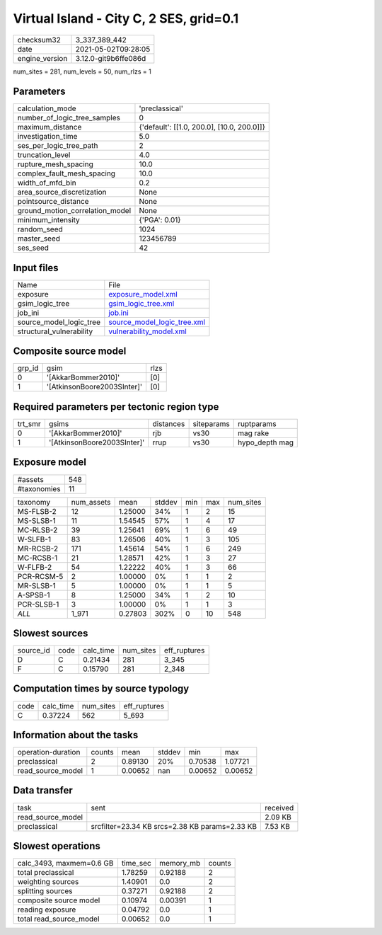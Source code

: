 Virtual Island - City C, 2 SES, grid=0.1
========================================

+---------------+---------------------+
| checksum32    |3_337_389_442        |
+---------------+---------------------+
| date          |2021-05-02T09:28:05  |
+---------------+---------------------+
| engine_version|3.12.0-git9b6ffe086d |
+---------------+---------------------+

num_sites = 281, num_levels = 50, num_rlzs = 1

Parameters
----------
+--------------------------------+-------------------------------------------+
| calculation_mode               |'preclassical'                             |
+--------------------------------+-------------------------------------------+
| number_of_logic_tree_samples   |0                                          |
+--------------------------------+-------------------------------------------+
| maximum_distance               |{'default': [[1.0, 200.0], [10.0, 200.0]]} |
+--------------------------------+-------------------------------------------+
| investigation_time             |5.0                                        |
+--------------------------------+-------------------------------------------+
| ses_per_logic_tree_path        |2                                          |
+--------------------------------+-------------------------------------------+
| truncation_level               |4.0                                        |
+--------------------------------+-------------------------------------------+
| rupture_mesh_spacing           |10.0                                       |
+--------------------------------+-------------------------------------------+
| complex_fault_mesh_spacing     |10.0                                       |
+--------------------------------+-------------------------------------------+
| width_of_mfd_bin               |0.2                                        |
+--------------------------------+-------------------------------------------+
| area_source_discretization     |None                                       |
+--------------------------------+-------------------------------------------+
| pointsource_distance           |None                                       |
+--------------------------------+-------------------------------------------+
| ground_motion_correlation_model|None                                       |
+--------------------------------+-------------------------------------------+
| minimum_intensity              |{'PGA': 0.01}                              |
+--------------------------------+-------------------------------------------+
| random_seed                    |1024                                       |
+--------------------------------+-------------------------------------------+
| master_seed                    |123456789                                  |
+--------------------------------+-------------------------------------------+
| ses_seed                       |42                                         |
+--------------------------------+-------------------------------------------+

Input files
-----------
+-------------------------+-------------------------------------------------------------+
| Name                    |File                                                         |
+-------------------------+-------------------------------------------------------------+
| exposure                |`exposure_model.xml <exposure_model.xml>`_                   |
+-------------------------+-------------------------------------------------------------+
| gsim_logic_tree         |`gsim_logic_tree.xml <gsim_logic_tree.xml>`_                 |
+-------------------------+-------------------------------------------------------------+
| job_ini                 |`job.ini <job.ini>`_                                         |
+-------------------------+-------------------------------------------------------------+
| source_model_logic_tree |`source_model_logic_tree.xml <source_model_logic_tree.xml>`_ |
+-------------------------+-------------------------------------------------------------+
| structural_vulnerability|`vulnerability_model.xml <vulnerability_model.xml>`_         |
+-------------------------+-------------------------------------------------------------+

Composite source model
----------------------
+-------+---------------------------+-----+
| grp_id|gsim                       |rlzs |
+-------+---------------------------+-----+
| 0     |'[AkkarBommer2010]'        |[0]  |
+-------+---------------------------+-----+
| 1     |'[AtkinsonBoore2003SInter]'|[0]  |
+-------+---------------------------+-----+

Required parameters per tectonic region type
--------------------------------------------
+--------+---------------------------+---------+----------+---------------+
| trt_smr|gsims                      |distances|siteparams|ruptparams     |
+--------+---------------------------+---------+----------+---------------+
| 0      |'[AkkarBommer2010]'        |rjb      |vs30      |mag rake       |
+--------+---------------------------+---------+----------+---------------+
| 1      |'[AtkinsonBoore2003SInter]'|rrup     |vs30      |hypo_depth mag |
+--------+---------------------------+---------+----------+---------------+

Exposure model
--------------
+------------+----+
| #assets    |548 |
+------------+----+
| #taxonomies|11  |
+------------+----+

+-----------+----------+-------+------+---+---+----------+
| taxonomy  |num_assets|mean   |stddev|min|max|num_sites |
+-----------+----------+-------+------+---+---+----------+
| MS-FLSB-2 |12        |1.25000|34%   |1  |2  |15        |
+-----------+----------+-------+------+---+---+----------+
| MS-SLSB-1 |11        |1.54545|57%   |1  |4  |17        |
+-----------+----------+-------+------+---+---+----------+
| MC-RLSB-2 |39        |1.25641|69%   |1  |6  |49        |
+-----------+----------+-------+------+---+---+----------+
| W-SLFB-1  |83        |1.26506|40%   |1  |3  |105       |
+-----------+----------+-------+------+---+---+----------+
| MR-RCSB-2 |171       |1.45614|54%   |1  |6  |249       |
+-----------+----------+-------+------+---+---+----------+
| MC-RCSB-1 |21        |1.28571|42%   |1  |3  |27        |
+-----------+----------+-------+------+---+---+----------+
| W-FLFB-2  |54        |1.22222|40%   |1  |3  |66        |
+-----------+----------+-------+------+---+---+----------+
| PCR-RCSM-5|2         |1.00000|0%    |1  |1  |2         |
+-----------+----------+-------+------+---+---+----------+
| MR-SLSB-1 |5         |1.00000|0%    |1  |1  |5         |
+-----------+----------+-------+------+---+---+----------+
| A-SPSB-1  |8         |1.25000|34%   |1  |2  |10        |
+-----------+----------+-------+------+---+---+----------+
| PCR-SLSB-1|3         |1.00000|0%    |1  |1  |3         |
+-----------+----------+-------+------+---+---+----------+
| *ALL*     |1_971     |0.27803|302%  |0  |10 |548       |
+-----------+----------+-------+------+---+---+----------+

Slowest sources
---------------
+----------+----+---------+---------+-------------+
| source_id|code|calc_time|num_sites|eff_ruptures |
+----------+----+---------+---------+-------------+
| D        |C   |0.21434  |281      |3_345        |
+----------+----+---------+---------+-------------+
| F        |C   |0.15790  |281      |2_348        |
+----------+----+---------+---------+-------------+

Computation times by source typology
------------------------------------
+-----+---------+---------+-------------+
| code|calc_time|num_sites|eff_ruptures |
+-----+---------+---------+-------------+
| C   |0.37224  |562      |5_693        |
+-----+---------+---------+-------------+

Information about the tasks
---------------------------
+-------------------+------+-------+------+-------+--------+
| operation-duration|counts|mean   |stddev|min    |max     |
+-------------------+------+-------+------+-------+--------+
| preclassical      |2     |0.89130|20%   |0.70538|1.07721 |
+-------------------+------+-------+------+-------+--------+
| read_source_model |1     |0.00652|nan   |0.00652|0.00652 |
+-------------------+------+-------+------+-------+--------+

Data transfer
-------------
+------------------+----------------------------------------------+---------+
| task             |sent                                          |received |
+------------------+----------------------------------------------+---------+
| read_source_model|                                              |2.09 KB  |
+------------------+----------------------------------------------+---------+
| preclassical     |srcfilter=23.34 KB srcs=2.38 KB params=2.33 KB|7.53 KB  |
+------------------+----------------------------------------------+---------+

Slowest operations
------------------
+-------------------------+--------+---------+-------+
| calc_3493, maxmem=0.6 GB|time_sec|memory_mb|counts |
+-------------------------+--------+---------+-------+
| total preclassical      |1.78259 |0.92188  |2      |
+-------------------------+--------+---------+-------+
| weighting sources       |1.40901 |0.0      |2      |
+-------------------------+--------+---------+-------+
| splitting sources       |0.37271 |0.92188  |2      |
+-------------------------+--------+---------+-------+
| composite source model  |0.10974 |0.00391  |1      |
+-------------------------+--------+---------+-------+
| reading exposure        |0.04792 |0.0      |1      |
+-------------------------+--------+---------+-------+
| total read_source_model |0.00652 |0.0      |1      |
+-------------------------+--------+---------+-------+